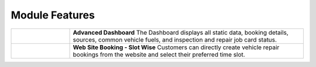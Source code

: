 ================
Module Features
================

.. list-table::
   :widths: 20 80
   :header-rows: 0

   * - .. image:: _static/icons/dashboard.png
         :width: 40px
     - **Advanced Dashboard**
       The Dashboard displays all static data, booking details, sources, common vehicle fuels, and inspection and repair job card status.

   * - .. image:: _static/icons/website_booking.png
         :width: 40px
     - **Web Site Booking - Slot Wise**
       Customers can directly create vehicle repair bookings from the website and select their preferred time slot.
